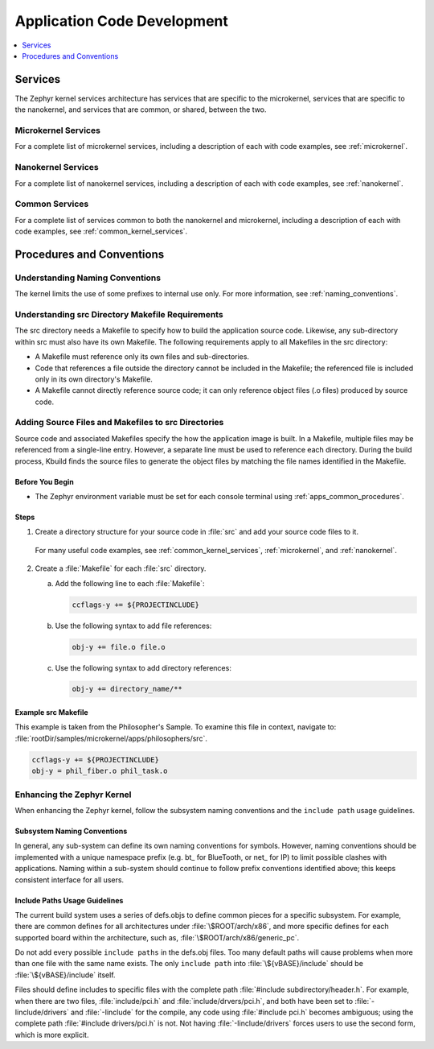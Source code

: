 .. _apps_code_dev:

Application Code Development
############################

.. contents::
   :local:
   :depth: 1

.. _develop_services:

Services
********

The Zephyr kernel services architecture has services that are
specific to the microkernel, services that are specific to the
nanokernel, and services that are common, or shared, between the
two.

Microkernel Services
====================

For a complete list of microkernel services, including a description
of each with code examples, see :ref:`microkernel`.

.. _note::

   There are more microkernel services than those defined in
   the MDEF.

Nanokernel Services
===================

For a complete list of nanokernel services, including a description
of each with code examples, see :ref:`nanokernel`.

Common Services
===============

For a complete list of services common to both the nanokernel and
microkernel, including a description of each with code examples,
see :ref:`common_kernel_services`.


Procedures and Conventions
**************************

Understanding Naming Conventions
================================

The kernel limits the use of some prefixes to internal use only. For
more information, see :ref:`naming_conventions`.

.. _src_makefiles_reqs:

Understanding src Directory Makefile Requirements
=================================================

The src directory needs a Makefile to specify how to build the application
source code. Likewise, any sub-directory within src must also have its own
Makefile. The following requirements apply to all Makefiles in the src
directory:

* A Makefile must reference only its own files and sub-directories.

* Code that references a file outside the directory cannot be included in the
  Makefile; the referenced file is included only in its own directory's
  Makefile.

* A Makefile cannot directly reference source code; it can only
  reference object files (.o files) produced by source code.

 .. _note::

   The src directory Makefiles discussed here are distinct from
   the top-level application Makefile.

.. _src_files_directories:

Adding Source Files and Makefiles to src Directories
====================================================

Source code and associated Makefiles specify the how the
application image is built. In a Makefile, multiple files may be
referenced from a single-line entry. However, a separate line must
be used to reference each directory. During the build process, Kbuild
finds the source files to generate the object files by matching the
file names identified in the Makefile.

.. _note::

   Source code without an associated Makefile is not included
   when the application is built.

Before You Begin
-----------------

* The Zephyr environment variable must be set for each console
  terminal using :ref:`apps_common_procedures`.

Steps
-----

1. Create a directory structure for your source code in :file:`src`
   and add your source code files to it.

  For many useful code examples, see :ref:`common_kernel_services`,
  :ref:`microkernel`, and :ref:`nanokernel`.

2. Create a :file:`Makefile` for each :file:`src` directory.

   a) Add the following line to each :file:`Makefile`:

      .. code-block:: make

         ccflags-y += ${PROJECTINCLUDE}


   b) Use the following syntax to add file references:

      .. code-block:: make

         obj-y += file.o file.o


   c) Use the following syntax to add directory references:

      .. code-block:: make

         obj-y += directory_name/**


Example src Makefile
--------------------

This example is taken from the Philosopher's Sample. To
examine this file in context, navigate to:
:file:`rootDir/samples/microkernel/apps/philosophers/src`.

.. code-block:: make

   ccflags-y += ${PROJECTINCLUDE}
   obj-y = phil_fiber.o phil_task.o


.. _`enhancing_kernel`:

Enhancing the Zephyr Kernel
===========================

When enhancing the Zephyr kernel, follow the subsystem naming
conventions and the :literal:`include path` usage guidelines.

Subsystem Naming Conventions
----------------------------

In general, any sub-system can define its own naming conventions for
symbols. However, naming conventions should be implemented with a
unique namespace prefix (e.g. bt\_ for BlueTooth, or net\_ for IP) to
limit possible clashes with applications. Naming within a sub-system
should continue to follow prefix conventions identified above; this
keeps consistent interface for all users.

Include Paths Usage Guidelines
------------------------------

The current build system uses a series of defs.objs to define
common pieces for a specific subsystem. For example, there
are common defines for all architectures under :file:`\$ROOT/arch/x86`,
and more specific defines for each supported board within
the architecture, such as, :file:`\$ROOT/arch/x86/generic_pc`.

Do not add every possible :literal:`include paths` in the defs.obj files.
Too many default paths will cause problems when more than one file with
the same name exists. The only :literal:`include path` into
:file:`\${vBASE}/include` should be :file:`\${vBASE}/include` itself.

Files should define includes to specific files with the complete path
:file:`#include subdirectory/header.h`. For example, when there
are two files, :file:`include/pci.h` and :file:`include/drvers/pci.h`,
and both have been set to :file:`-Iinclude/drivers` and
:file:`-Iinclude` for the compile, any code using
:file:`#include pci.h` becomes ambiguous; using the complete path
:file:`#include drivers/pci.h` is not. Not having :file:`-Iinclude/drivers`
forces users to use the second form, which is more explicit.
